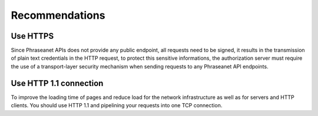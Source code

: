 Recommendations
===============

Use HTTPS
---------

Since Phraseanet APIs does not provide any public endpoint, all requests need
to be signed, it results in the transmission of plain text credentials in the
HTTP request, to protect this sensitive informations, the authorization server
must require the use of a transport-layer security mechanism when sending
requests to any Phraseanet API endpoints.

Use HTTP 1.1 connection
-----------------------

To improve the loading time of pages and reduce load for the network infrastructure
as well as for servers and HTTP clients.
You should use HTTP 1.1 and pipelining your requests into one TCP connection.
